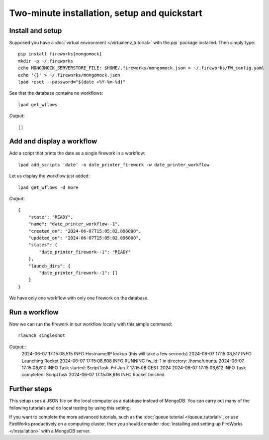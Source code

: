 =============================================
Two-minute installation, setup and quickstart
=============================================

Install and setup
=================

Supposed you have a :doc:`virtual environment </virtualenv_tutorial>` with the `pip`` package installed. Then simply type::

    pip install fireworks[mongomock]
    mkdir -p ~/.fireworks
    echo MONGOMOCK_SERVERSTORE_FILE: $HOME/.fireworks/mongomock.json > ~/.fireworks/FW_config.yaml
    echo '{}' > ~/.fireworks/mongomock.json
    lpad reset --password="$(date +%Y-%m-%d)"

See that the database contains no workflows::

    lpad get_wflows

*Output*::

    []

Add and display a workflow
==========================

Add a script that prints the date as a single firework in a workflow::

    lpad add_scripts 'date' -n date_printer_firework -w date_printer_workflow

Let us display the workflow just added::

    lpad get_wflows -d more

*Output*::

    {
        "state": "READY",
        "name": "date_printer_workflow--1",
        "created_on": "2024-06-07T15:05:02.096000",
        "updated_on": "2024-06-07T15:05:02.096000",
        "states": {
            "date_printer_firework--1": "READY"
        },
        "launch_dirs": {
            "date_printer_firework--1": []
        }
    }

We have only one workflow with only one firework on the database.

Run a workflow
==============

Now we can run the firework in our workflow locally with this simple command::

    rlaunch singleshot

*Output*::
    2024-06-07 17:15:08,515 INFO Hostname/IP lookup (this will take a few seconds)
    2024-06-07 17:15:08,517 INFO Launching Rocket
    2024-06-07 17:15:08,608 INFO RUNNING fw_id: 1 in directory: /home/ubuntu
    2024-06-07 17:15:08,610 INFO Task started: ScriptTask.
    Fri Jun  7 17:15:08 CEST 2024
    2024-06-07 17:15:08,612 INFO Task completed: ScriptTask
    2024-06-07 17:15:08,616 INFO Rocket finished

Further steps
=============

This setup uses a JSON file on the local computer as a database instead of MongoDB. You can carry out many of the following tutorials
and do local testing by using this setting.

If you want to complete the more advanced tutorials, such as the :doc:`queue tutorial </queue_tutorial>`, or use FireWorks productively on 
a computing cluster, then you should consider :doc:`installing and setting up FireWorks </installation>` with a MongoDB server.
